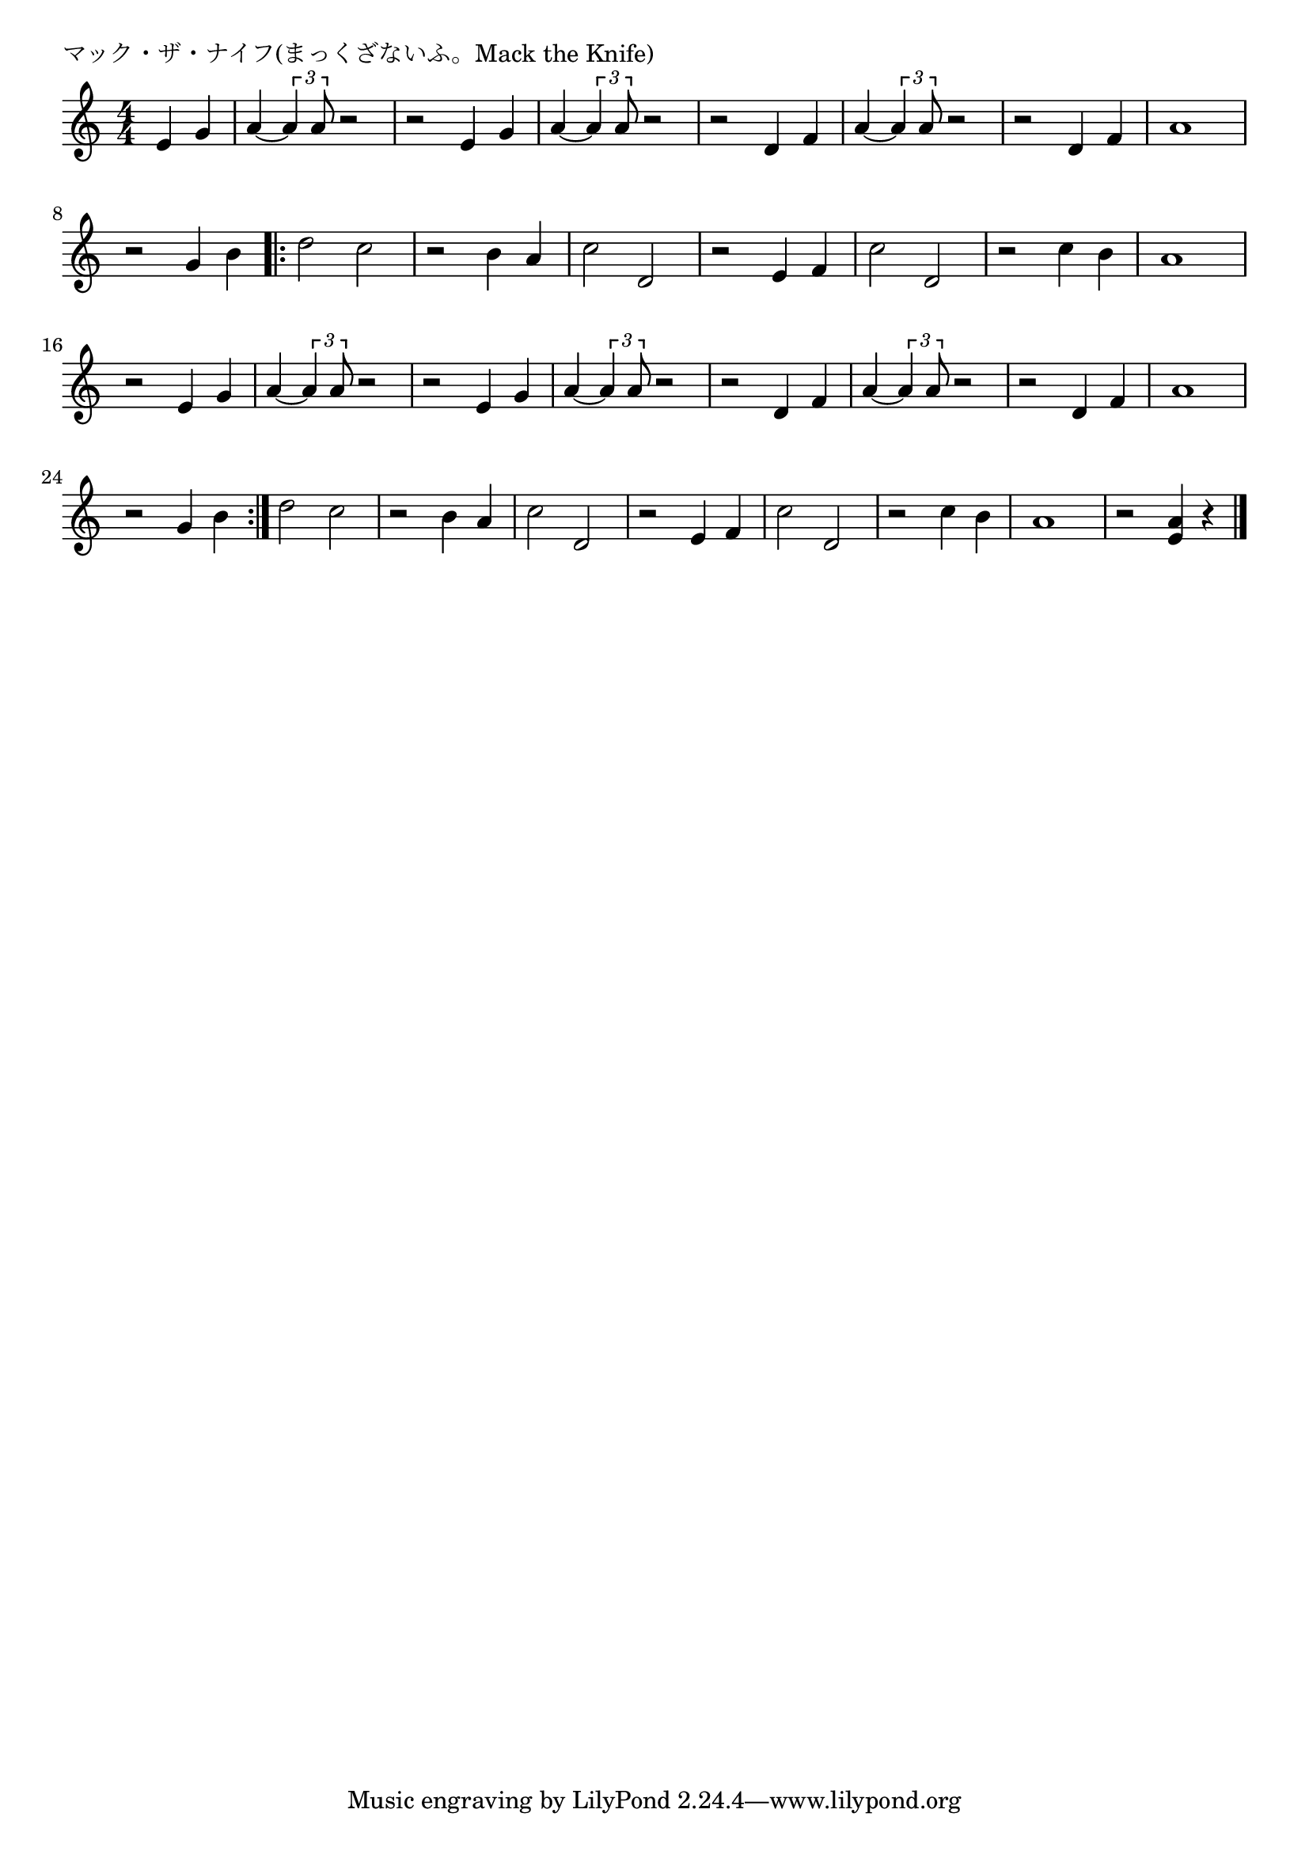 \version "2.18.2"

% マック・ザ・ナイフ(まっくざないふ。Mack the Knife)

\header {
piece = "マック・ザ・ナイフ(まっくざないふ。Mack the Knife)"
}

melody =
\relative c' {
\key c \major
\time 4/4
\set Score.tempoHideNote = ##t
\tempo 4=120
\numericTimeSignature
\partial 2
%
e4 g | % 1
a4~\tuplet3/2{a4 a8} r2 |
r2 e4 g |
a4~\tuplet3/2{a4 a8} r2 |
r2 d,4 f |
a4~\tuplet3/2{a4 a8} r2 |
r2 d,4 f |
a1 |
r2 g4 b |
\bar ".|:"
d2 c |
r2 b4 a |
c2 d, |
r2 e4 f |
c'2 d, |
r2 c'4 b |

a1 |
r2 e4 g |
a4~\tuplet3/2{a4 a8} r2 |
r2 e4 g | % 
a4~\tuplet3/2{a4 a8} r2 |
r2 d,4 f |
a4~\tuplet3/2{a4 a8} r2 |
r2 d,4 f |
a1 |
r2 g4 b |
\bar ":|."
d2 c |
r2 b4 a |
c2 d, |
r2 e4 f |
c'2 d, |
r2 c'4 b |
a1 |
r2 <e a>4 r |




\bar "|."
}
\score {
<<
\chords {
\set noChordSymbol = ""
\set chordChanges=##t
%%

}
\new Staff {\melody}
>>
\layout {
line-width = #190
indent = 0\mm
}
\midi {}
}